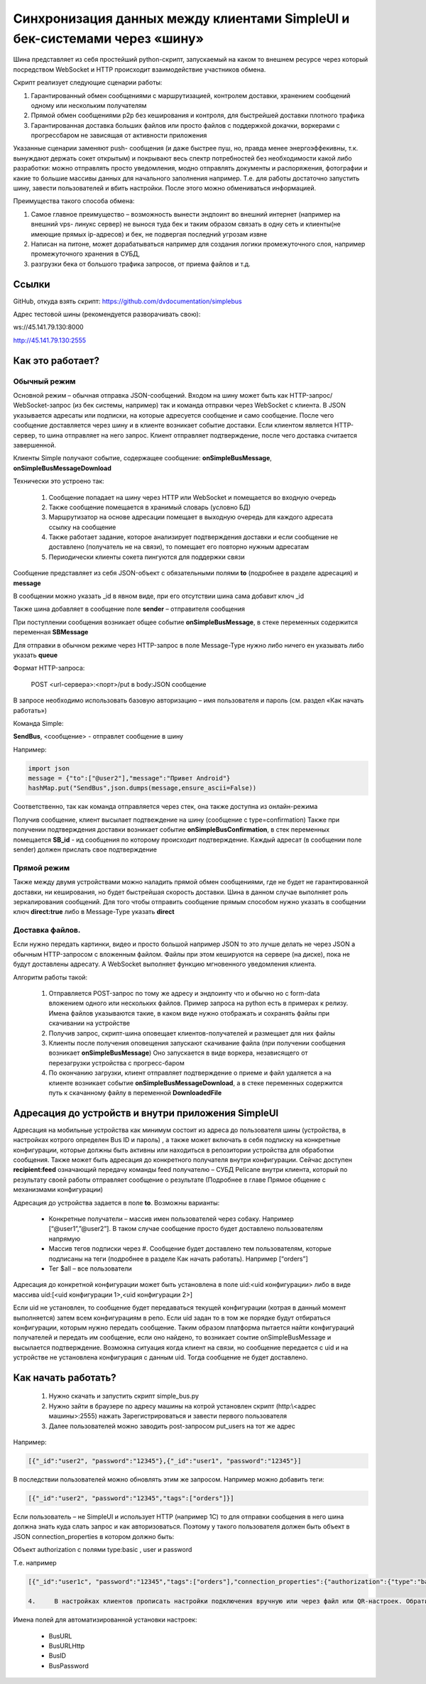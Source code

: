 .. SimpleUI documentation master file, created by
   sphinx-quickstart on Sat May 16 14:23:51 2020.
   You can adapt this file completely to your liking, but it should at least
   contain the root `toctree` directive.

Синхронизация данных между клиентами SimpleUI и бек-системами через «шину»
=====================================================================================

Шина представляет из себя простейший python-скрипт, запускаемый на каком то внешнем ресурсе через который посредством WebSocket и HTTP происходит взаимодействие участников обмена. 

Скрипт реализует следующие сценарии работы:

1.	Гарантированный обмен сообщениями с маршрутизацией, контролем доставки, хранением сообщений одному или нескольким получателям

2.	Прямой обмен сообщениями p2p без кеширования и контроля, для быстрейшей доставки плотного трафика

3.	Гарантированная доставка больших файлов или просто файлов с поддержкой докачки, воркерами с прогрессбаром не зависящая от активности приложения

Указанные сценарии заменяют push- сообщения (и даже быстрее пуш, но, правда менее энергоэффекивны, т.к. вынуждают держать сокет открытым) и покрывают весь спектр потребностей без необходимости какой либо разработки: можно отправлять просто уведомления, модно отправлять документы и распоряжения, фотографии и какие то большие массивы данных для начального заполнения например. Т.е. для работы достаточно запустить шину, завести пользователей и вбить настройки. После этого можно обмениваться информацией.

Преимущества такого способа обмена:

1.	Самое главное преимущество – возможность вынести эндпоинт во внешний интернет (например на внешний vps- линукс сервер) не вынося туда бек и таким образом связать в одну сеть и клиенты(не имеющие прямых ip-адресов) и бек, не подвергая последний угрозам извне

2.	Написан на питоне, может дорабатываться например для создания логики промежуточного слоя, например промежуточного хранения в СУБД, 

3.	разгрузки бека от большого трафика запросов, от приема файлов и т.д.

Ссылки
--------------

GitHub, откуда взять скрипт: https://github.com/dvdocumentation/simplebus

Адрес тестовой шины (рекомендуется разворачивать свою): 

ws://45.141.79.130:8000

http://45.141.79.130:2555

Как это работает?
-------------------------

Обычный режим
~~~~~~~~~~~~~~~~~~~~~

.. image:: _static/bus_queue.png
       :scale: 100%
       :align: center

Основной режим – обычная отправка JSON-сообщений. Входом на шину может быть как HTTP-запрос/ WebSocket-запрос (из бек системы, например) так и команда отправки через WebSocket с клиента. В JSON указывается адресаты или подписки, на которые адресуется сообщение и само сообщение. После чего сообщение доставляется через шину и в клиенте возникает событие доставки. Если клиентом является HTTP-сервер, то шина отправляет на него запрос. Клиент отправляет подтверждение, после чего доставка считается завершенной.

Клиенты Simple получают событие, содержащее сообщение: **onSimpleBusMessage**, **onSimpleBusMessageDownload**

Технически это устроено так:

 1.	Сообщение попадает на шину через HTTP или WebSocket и помещается во входную очередь

 2.	Также сообщение помещается в хранимый словарь (условно БД)

 3.	Маршрутизатор на основе адресации помещает в выходную очередь для каждого адресата ссылку на сообщение

 4.	Также работает задание, которое анализирует подтверждения доставки и если сообщение не доставлено (получатель не на связи), то помещает его повторно нужным адресатам 

 5.	Периодически клиенты сокета пингуются для поддержки связи

Сообщение представляет из себя JSON-объект с обязательными полями **to** (подробнее в разделе адресация) и **message**

В сообщении можно указать _id в явном виде, при его отсутствии шина сама добавит ключ _id

Также шина добавляет в сообщение поле **sender** – отправителя сообщения

При поступлении сообщения возникает общее событие **onSimpleBusMessage**, в стеке переменных содержится переменная **SBMessage**

Для отправки в обычном режиме через HTTP-запрос в поле Message-Type нужно либо ничего ен указывать либо указать **queue**

Формат HTTP-запроса:

	POST <url-сервера>:<порт>/put в body:JSON сообщение

В запросе необходимо использовать базовую авторизацию – имя пользователя и пароль (см. раздел «Как начать работать»)

Команда Simple:

**SendBus**, <сообщение> - отправлет сообщение в шину

Например:

.. code-block:: Python

 import json
 message = {"to":["@user2"],"message":"Привет Android"}
 hashMap.put("SendBus",json.dumps(message,ensure_ascii=False))

Соответственно, так как команда отправляется через стек, она также доступна из онлайн-режима

Получив сообщение, клиент высылает подтвеждение на шину (сообщение с type=confirmation) Также при получении подтверждения доставки возникает событие **onSimpleBusConfirmation**, в стек переменных помещается **SB_id** -  ид сообщения по которому происходит подтверждение. Каждый адресат (в сообщении поле sender) должен прислать свое подтверждение


Прямой режим
~~~~~~~~~~~~~~~~~

Также между двумя устройствами можно наладить прямой обмен сообщениями, где не будет не гарантированной доставки, ни кеширования, но будет быстрейшая скорость доставки. Шина в данном случае выполняет роль зеркалирования сообщений. Для того чтобы отправить сообщение прямым способом нужно указать в сообщении ключ **direct:true** либо в Message-Type указать **direct**

Доставка файлов.
~~~~~~~~~~~~~~~~~~~~~~~

.. image:: _static/bus_files.png
       :scale: 100%
       :align: center

Если нужно передать картинки, видео и просто большой например JSON то это лучше делать не через JSON а обычным HTTP-запросом с вложенным файлом. Файлы при этом кешируются на сервере (на диске), пока не будут доставлены адресату. А WebSocket выполняет функцию мгновенного уведомления клиента.

Алгоритм работы такой:

 1.	Отправляется POST-запрос по тому же адресу и эндпоинту что и обычно но с form-data вложением одного или нескольких файлов. Пример запроса на python есть в примерах к релизу. Имена файлов указываются такие, в каком виде нужно отображать и сохранять файлы при скачивании на устройстве

 2.	Получив запрос, скрипт-шина оповещает клиентов-получателей и размещает для них файлы
 
 3.	Клиенты после получения оповещения запускают скачивание файла (при получении сообщения возникает **onSimpleBusMessage**) Оно запускается в виде воркера, независящего от перезагрузки устройства с прогресс-баром
 
 4.	По окончанию загрузки, клиент отправляет подтверждение о приеме и файл удаляется а на клиенте возникает событие **onSimpleBusMessageDownload**, а в стеке переменных содержится путь к скачанному файлу в переменной **DownloadedFile**

Адресация до устройств и внутри приложения SimpleUI
----------------------------------------------------------

.. image:: _static/bus_routing.png
       :scale: 100%
       :align: center


Адресация на мобильные устройства как минимум состоит из адреса до пользователя шины (устройства, в настройках котрого определен Bus ID и пароль) , а также может включать в себя подписку на конкретные конфигурации, которые должны быть активны или находиться в репозитории устройства для обработки сообщения. Также может быть адресация до конкретного получателя внутри конфигурации. Сейчас доступен **recipient:feed** означающий передачу команды feed получателю – СУБД Pelicane внутри клиента, который по результату своей работы отправляет сообщение о результате (Подробнее в главе Прямое общение с механизмами конфигурации)

Адресация до устройства задается в поле **to**. Возможны варианты:

 * Конкретные получатели – массив имен пользователей через собаку. Например [“@user1”,”@user2”]. В таком случае сообщение просто будет доставлено пользователям напрямую
 * Массив тегов подписки через #. Сообщение будет доставлено тем пользователям, которые подписаны на теги (подробнее в разделе Как начать работать). Например [“orders”]
 * Тег $all – все пользователи

Адресация до конкретной конфигурации может быть установлена в поле uid:<uid конфигурации> либо в виде массива uid:[<uid конфигурации 1>,<uid конфигурации 2>]

Если uid не установлен, то сообщение будет передаваться текущей конфигурации (котрая в данный момент выполняется) затем всем конфигурациям в репо. Если uid задан то в том же порядке будут отбираться конфигурации, которым нужно передать сообщение. Таким образом платформа пытается найти конфигураций получателей и передать им сообщение, если оно найдено, то возникает соытие onSimpleBusMessage и высылается подтверждение. Возможна ситуация когда клиент на связи, но сообщение передается с uid и на устройстве не установлена конфигурация с данным uid. Тогда сообщение не будет доставлено.


Как начать работать?
--------------------------

 1.	Нужно скачать и запустить скрипт simple_bus.py

 2.	Нужно зайти в браузере по адресу машины на котрой установлен скрипт (http:\\<адрес машины>:2555) нажать Зарегистрироваться и завести первого пользователя

 3.	Далее пользователей можно заводить post-запросом put_users на тот же адрес

Например:

.. code-block:: JSON

 [{"_id":"user2", "password":"12345"},{"_id":"user1", "password":"12345"}]

В последствии пользователей можно обновлять этим же запросом. Например можно добавить теги:

.. code-block:: JSON

 [{"_id":"user2", "password":"12345","tags":["orders"]}]

Если пользователь – не SimpleUI и использует HTTP (например 1С) то для отправки сообщения в него шина должна знать куда слать запрос и как авторизоваться. Поэтому у такого пользователя должен быть объект в JSON connection_properties в котором должно быть:

Объект authorization с полями type:basic , user и password

Т.е. например

.. code-block:: JSON

 [{"_id":"user1c", "password":"12345","tags":["orders"],"connection_properties":{"authorization":{"type":"basic","user":"usr","password":""}}}]

 4.	В настройках клиентов прописать настройки подключения вручную или через файл или QR-настроек. Обратите внимание что надо указывать и адрес WebSocket и адрес HTTP-сервера

.. image:: _static/bus_settings.png
       :scale: 100%
       :align: center


Имена полей для автоматизированной установки настроек:

 * BusURL
 * BusURLHttp
 * BusID
 * BusPassword
